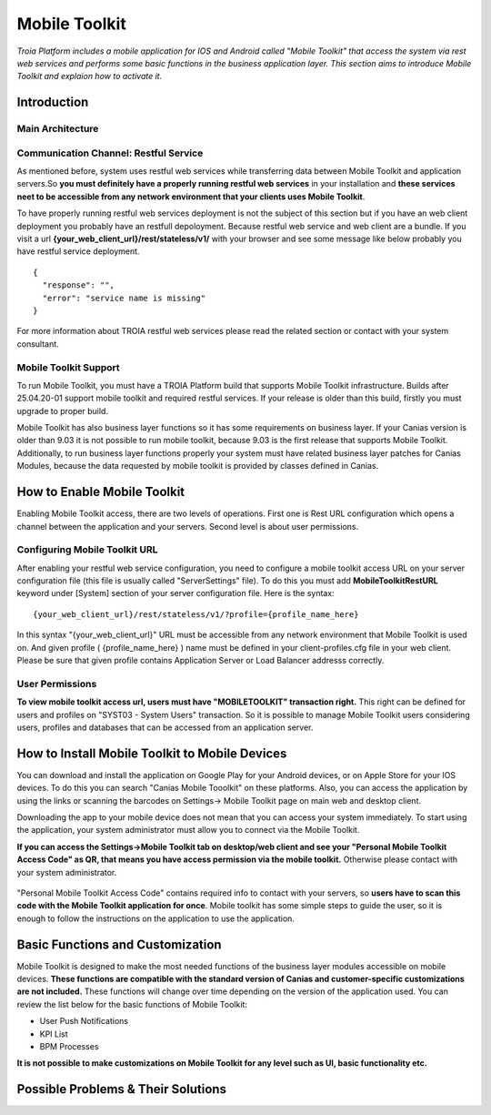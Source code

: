 

=========================
Mobile Toolkit
=========================

*Troia Platform includes a mobile application for IOS and Android called "Mobile Toolkit" that access the system via rest web services and performs some basic functions in the business application layer. This section aims to introduce Mobile Toolkit and explaion how to activate it.*


Introduction
------------


Main Architecture
==================

.. figure:: images/mobiletoolkit/mobile-toolkit-architecture.png
   :width: 600 px
   :target: images/mobiletoolkit/mobile-toolkit-architecture.png
   :align: center


Communication Channel: Restful Service
======================================

As mentioned before, system uses restful web services while transferring data between Mobile Toolkit and application servers.So **you must definitely have a properly running restful web services** in your installation and **these services neet to be accessible from any network environment that your clients uses Mobile Toolkit**. 

To have properly running restful web services deployment is not the subject of this section but if you have an web client deployment you probably have an restfull depoloyment. Because restful web service and web client are a bundle. If you visit a url  **{your_web_client_url}/rest/stateless/v1/** with your browser and see some message like below probably you have restful service deployment.

::

	{
	  "response": "",
	  "error": "service name is missing"
	}
	
For more information about TROIA restful web services please read the related section or contact with your system consultant.


Mobile Toolkit Support
======================

To run Mobile Toolkit, you must have a TROIA Platform build that supports Mobile Toolkit infrastructure. Builds after 25.04.20-01 support mobile toolkit and required restful services. If your release is older than this build, firstly you must upgrade to proper build.

Mobile Toolkit has also business layer functions so it has some requirements on business layer. If your Canias version is older than 9.03 it is not possible to run mobile toolkit, because 9.03 is the first release that supports Mobile Toolkit. Additionally, to run business layer functions properly your system must have related business layer patches for Canias Modules, because the data requested by mobile toolkit is provided by classes defined in Canias. 


How to Enable Mobile Toolkit
----------------------------

Enabling Mobile Toolkit access, there are two levels of operations. First one is Rest URL configuration which opens a channel between the application and your servers. Second level is about user permissions.


Configuring Mobile Toolkit URL
==============================

After enabling your restful web service configuration, you need to configure a mobile toolkit access URL on your server configuration file (this file is usually called "ServerSettings" file). To do this you must add **MobileToolkitRestURL** keyword under [System] section of your server configuration file. Here is the syntax:

::

	{your_web_client_url}/rest/stateless/v1/?profile={profile_name_here}
	
In this syntax "{your_web_client_url}" URL must be accessible from any network environment that Mobile Toolkit is used on. And given profile ( {profile_name_here} ) name must be defined in your client-profiles.cfg file in your web client. Please be sure that given profile contains Application Server or Load Balancer addresss correctly.




User Permissions
================

**To view mobile toolkit access url, users must have "MOBILETOOLKIT" transaction right.** This right can be defined for users and profiles on "SYST03 - System Users" transaction. So it is possible to manage Mobile Toolkit users considering users, profiles and databases that can be accessed from an application server.



How to Install Mobile Toolkit to Mobile Devices
-----------------------------------------------

You can download and install the application on Google Play for your Android devices, or on Apple Store for your IOS devices. To do this you can search "Canias Mobile Tooolkit" on these platforms. Also, you can access the application by using the links or scanning the barcodes on Settings-> Mobile Toolkit page on main web and desktop client.

Downloading the app to your mobile device does not mean that you can access your system immediately. To start using the application, your system administrator must allow you to connect via the Mobile Toolkit. 

**If you can access the Settings->Mobile Toolkit tab on desktop/web client and see your "Personal Mobile Toolkit Access Code" as QR, that means you have access permission via the mobile toolkit.** Otherwise please contact with your system administrator.

.. figure:: images/mobiletoolkit/personal_qr.png
   :width: 600 px
   :target: images/mobiletoolkit/personal_qr.png
   :align: center
   
"Personal Mobile Toolkit Access Code" contains required info to contact with your servers, so **users have to scan this code with the Mobile Toolkit application for once**. Mobile toolkit has some simple steps to guide the user, so it is enough to follow the instructions on the application to use the application.


Basic Functions and Customization
---------------------------------

Mobile Toolkit is designed to make the most needed functions of the business layer modules accessible on mobile devices. **These functions are compatible with the standard version of Canias and customer-specific customizations are not included.** These functions will change over time depending on the version of the application used. You can review the list below for the basic functions of Mobile Toolkit:

- User Push Notifications
- KPI List
- BPM Processes

**It is not possible to make customizations on Mobile Toolkit for any level such as UI, basic functionality etc.**

Possible Problems & Their Solutions
-----------------------------------










	
